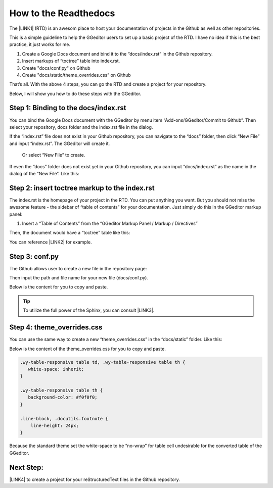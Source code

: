
.. _h31232e4764c5e5a6a673749697b8027:

How to the Readthedocs
**********************

The \ |LINK1|\  (RTD) is an awesom place to host your documentation of projects in the Github as well as other repositories.

This is a simple guideline to help the GGeditor users to set up a basic project of the RTD. I have no idea if this is the best practice, it just works for me.

#. Create a Google Docs document and bind it to the “docs/index.rst” in the Github repository.

#. Insert markups of “toctree” table into index.rst.

#. Create "docs/conf.py" on Github

#. Create "docs/static/theme_overrides.css” on Github

That’s all. With the above 4 steps, you can go the RTD and create a project for your repository.

Below, I will show you how to do these steps with the GGeditor.

.. _h467c3456c435f3c292f45222c3d4910:

Step 1: Binding to the docs/index.rst
=====================================

You can bind the Google Docs document with the GGeditor by menu item “Add-ons/GGeditor/Commit to Github”. Then select your repository, docs folder and the index.rst file in the dialog.

If the “index.rst” file does not exist in your Github repository, you can navigate to the “docs” folder, then click “New File” and input “index.rst”. The GGeditor will create it.

\ |IMG1|\ 

 Or select “New File” to create.

\ |IMG2|\ 

If even the “docs” folder does not exist yet in your Github repository, you can input “docs/index.rst” as the name in the dialog of the “New File”. Like this:

\ |IMG3|\ 

.. _h195ff4c157e501d115f391d4e173b36:

Step 2: insert toctree markup to the index.rst
==============================================

The index.rst is the homepage of your project in the RTD. You can put anything you want. But you should not miss the awesome feature - the sidebar of “table of contents” for your documentation. Just simply do this in the GGeditor markup panel:

#. Insert a “Table of Contents” from the “GGeditor Markup Panel / Markup / Directives”

\ |IMG4|\ 

Then, the document would have a “toctree” table like this:

\ |IMG5|\ 

You can reference \ |LINK2|\  for example.

.. _h7f1657c7763721b311b652230436640:

Step 3: conf.py
===============

The Github allows user to create a new file in the repository page:

\ |IMG6|\ 

Then input the path and file name for your new file (docs/conf.py).

\ |IMG7|\ 

Below is the content for you to copy and paste.

.. code-block:: python
    :linenos:

    # -\*- coding: utf-8 -\*-
    
    from __future__ import unicode_literals
    import sys, os
    
    on_rtd = os.environ.get('READTHEDOCS', None) == 'True'
    
    sys.path.append(os.path.abspath(os.pardir))
    
    __version__ = '1.0'
    
    # -- General configuration -----------------------------------------------------
    
    source_suffix = '.rst'
    master_doc = 'index'
    project = 'CHANGE-THIS'
    copyright = '2016, CHANGE-THIS'
    
    # The name of the Pygments (syntax highlighting) style to use.
    pygments_style = 'sphinx'
    
    extlinks = {}
    
    # -- Options for HTML output ---------------------------------------------------
    
    html_theme = 'default'
    
    html_static_path = ['static']
    
    def setup(app):
        # overrides for wide tables in RTD theme
        app.add_stylesheet('theme_overrides.css') # path relative to static
    
    """
      You might want to uncomment the “latex_documents = []” if you use CKJ characters in your document.
      Because the pdflatex raises exception when generate Latex documents with CKJ characters.  
    """
    #latex_documents = []


..  Tip:: 

    To utilize the full power of the Sphinx, you can consult \ |LINK3|\ .

.. _h4a47434f5c5745347cc5f1b4d2d5023:

Step 4: theme_overrides.css
===========================

You can use the same way to create a new “theme_overrides.css” in the “docs/static” folder. Like this:

\ |IMG8|\ 

Below is the content of the theme_overrides.css for you to copy and paste.

.. code:: 

    .wy-table-responsive table td, .wy-table-responsive table th {
       white-space: inherit;
    }
    
    .wy-table-responsive table th {
       background-color: #f0f0f0;
    }
    
    .line-block, .docutils.footnote {
        line-height: 24px;
    }

Because the standard theme set the white-space to be “no-wrap” for table cell undesirable for the converted table of the GGeditor.

.. _h75806e5b20e4a7914e303d7d471969:

Next Step:
==========

\ |LINK4|\  to create a project for your reStructuredText files in the Github repository.

.. bottom of content


.. |LINK1| raw:: html

    <a href="https://readthedocs.org" target="_blank">readthedocs.org</a>

.. |LINK2| raw:: html

    <a href="https://docs.google.com/document/d/13b5dr8TZoTC5IJZeoiDt066b6mwq67yHqcl4TYUFnk0/edit?usp=sharing" target="_blank">the index.rst of the GGeditor</a>

.. |LINK3| raw:: html

    <a href="http://www.sphinx-doc.org/en/1.4.8/config.html#options-for-html-output" target="_blank">this document</a>

.. |LINK4| raw:: html

    <a href="https://readthedocs.org" target="_blank">Go readthedocs.org</a>


.. |IMG1| image:: static/how2Readthedocs_1.png
   :height: 285 px
   :width: 502 px

.. |IMG2| image:: static/how2Readthedocs_2.png
   :height: 180 px
   :width: 357 px

.. |IMG3| image:: static/how2Readthedocs_3.png
   :height: 186 px
   :width: 364 px

.. |IMG4| image:: static/how2Readthedocs_4.png
   :height: 493 px
   :width: 310 px

.. |IMG5| image:: static/how2Readthedocs_5.png
   :height: 274 px
   :width: 232 px

.. |IMG6| image:: static/how2Readthedocs_6.png
   :height: 178 px
   :width: 838 px

.. |IMG7| image:: static/how2Readthedocs_7.png
   :height: 110 px
   :width: 310 px

.. |IMG8| image:: static/how2Readthedocs_8.png
   :height: 149 px
   :width: 626 px

